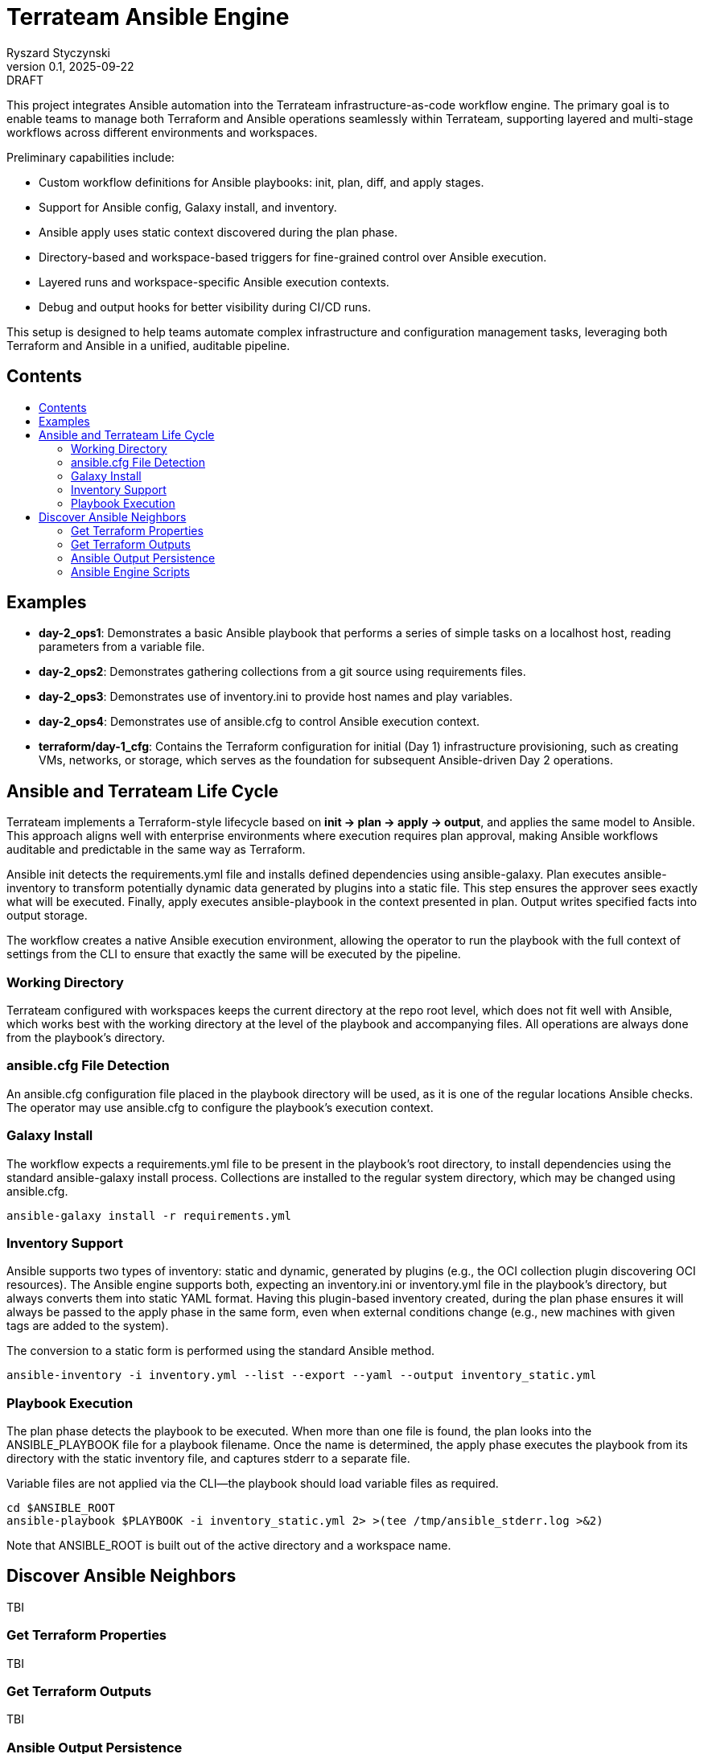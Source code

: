 :author: Ryszard Styczynski
:revnumber: 0.1
:revremark: DRAFT
:revdate: 2025-09-22

:toc: macro
:toc-title: 
:toclevels: 4

= Terrateam Ansible Engine
{author}, v{revnumber} {revremark}, {revdate}

This project integrates Ansible automation into the Terrateam infrastructure-as-code workflow engine. The primary goal is to enable teams to manage both Terraform and Ansible operations seamlessly within Terrateam, supporting layered and multi-stage workflows across different environments and workspaces.

Preliminary capabilities include:

* Custom workflow definitions for Ansible playbooks: init, plan, diff, and apply stages.
* Support for Ansible config, Galaxy install, and inventory.
* Ansible apply uses static context discovered during the plan phase.
* Directory-based and workspace-based triggers for fine-grained control over Ansible execution.
* Layered runs and workspace-specific Ansible execution contexts.
* Debug and output hooks for better visibility during CI/CD runs.

This setup is designed to help teams automate complex infrastructure and configuration management tasks, leveraging both Terraform and Ansible in a unified, auditable pipeline.

== Contents
toc::[]

<<<
== Examples

* *day-2_ops1*: Demonstrates a basic Ansible playbook that performs a series of simple tasks on a localhost host, reading parameters from a variable file.

* *day-2_ops2*: Demonstrates gathering collections from a git source using requirements files.

* *day-2_ops3*: Demonstrates use of inventory.ini to provide host names and play variables.

* *day-2_ops4*: Demonstrates use of ansible.cfg to control Ansible execution context.

* *terraform/day-1_cfg*: Contains the Terraform configuration for initial (Day 1) infrastructure provisioning, such as creating VMs, networks, or storage, which serves as the foundation for subsequent Ansible-driven Day 2 operations.

<<<
== Ansible and Terrateam Life Cycle

Terrateam implements a Terraform-style lifecycle based on *init → plan → apply → output*, and applies the same model to Ansible. This approach
aligns well with enterprise environments where execution requires plan approval, making Ansible workflows auditable and predictable in the same
way as Terraform.

Ansible init detects the requirements.yml file and installs defined dependencies using ansible-galaxy. Plan executes ansible-inventory to
transform potentially dynamic data generated by plugins into a static file. This step ensures the approver sees exactly what will be executed.
Finally, apply executes ansible-playbook in the context presented in plan. Output writes specified facts into output storage.

The workflow creates a native Ansible execution environment, allowing the operator to run the playbook with the full context of settings from the CLI to ensure that exactly the same will be executed by the pipeline.

=== Working Directory

Terrateam configured with workspaces keeps the current directory at the repo root level, which does not fit well with Ansible, which works best with the working directory at the level of the playbook and accompanying files. All operations are always done from the playbook’s directory.

=== ansible.cfg File Detection

An ansible.cfg configuration file placed in the playbook directory will be used, as it is one of the regular locations Ansible checks. The operator may use ansible.cfg to configure the playbook’s execution context.

=== Galaxy Install

The workflow expects a requirements.yml file to be present in the playbook’s root directory, to install dependencies using the standard ansible-galaxy install process. Collections are installed to the regular system directory, which may be changed using ansible.cfg.

[source,bash]
----
ansible-galaxy install -r requirements.yml
----

=== Inventory Support

Ansible supports two types of inventory: static and dynamic, generated by plugins (e.g., the OCI collection plugin discovering OCI
resources). The Ansible engine supports both, expecting an inventory.ini or inventory.yml file in the playbook’s directory, but always converts
them into static YAML format. Having this plugin-based inventory created, during the plan phase ensures it will always be passed to the apply phase in the same form, even when external conditions change (e.g., new machines with given tags are added to the system).

The conversion to a static form is performed using the standard Ansible method.

[source,bash]
----
ansible-inventory -i inventory.yml --list --export --yaml --output inventory_static.yml
----

=== Playbook Execution

The plan phase detects the playbook to be executed. When more than one file is found, the plan looks into the ANSIBLE_PLAYBOOK file for a playbook filename.
Once the name is determined, the apply phase executes the playbook from its directory with the static inventory file, and captures stderr to a separate file.

Variable files are not applied via the CLI—the playbook should load variable files as required.

[source,bash]
----
cd $ANSIBLE_ROOT
ansible-playbook $PLAYBOOK -i inventory_static.yml 2> >(tee /tmp/ansible_stderr.log >&2)
----

Note that ANSIBLE_ROOT is built out of the active directory and a workspace name.

== Discover Ansible Neighbors

TBI

=== Get Terraform Properties

TBI

=== Get Terraform Outputs

TBI

=== Ansible Output Persistence

TBI

=== Ansible Engine Scripts

Engine scripts are placed in the `.terrateam/ansible` directory, and registered in `.terrateam/config.yml` as the Ansible engine.

[source,yaml]
----
  - tag_query: ANS_code
    engine:
      name: custom
      init:    ['${TERRATEAM_ROOT}/.terrateam/ansible/init.sh']
      plan:    ['${TERRATEAM_ROOT}/.terrateam/ansible/plan.sh', '$TERRATEAM_PLAN_FILE']
      diff:    ['${TERRATEAM_ROOT}/.terrateam/ansible/diff.sh', '$TERRATEAM_PLAN_FILE']
      apply:   ['${TERRATEAM_ROOT}/.terrateam/ansible/apply.sh']
      outputs: ['${TERRATEAM_ROOT}/.terrateam/ansible/outputs.sh']
    plan:
      - type: init
      - type: plan
    apply:
      - type: init
      - type: apply
----

Note that init is executed before both plan and apply, as Terrateam runs them in separate execution environments.

_init.sh_ – builds ANSIBLE_ROOT, and executes ansible-galaxy install.

_plan.sh_ – discovers the Ansible execution context to document it in a plan file. The plan file is handled by Terrateam to be passed to the apply phase. Note that here, potentially dynamic inventory is converted to static form.

_diff.sh_ – converts the plan file to a presentable format for the Pull Request conversation.

_apply.sh_ – unloads the plan to the Ansible directory and executes
ansible-playbook. In reality, only the inventory is unloaded, as the rest of the context is carried by the GitHub repository.

_output.sh_ – [Not yet implemented] Writes Ansible facts to a well-known
location.
